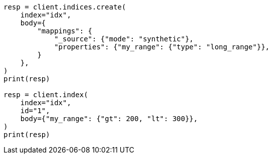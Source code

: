 // mapping/types/range.asciidoc:357

[source, python]
----
resp = client.indices.create(
    index="idx",
    body={
        "mappings": {
            "_source": {"mode": "synthetic"},
            "properties": {"my_range": {"type": "long_range"}},
        }
    },
)
print(resp)

resp = client.index(
    index="idx",
    id="1",
    body={"my_range": {"gt": 200, "lt": 300}},
)
print(resp)
----